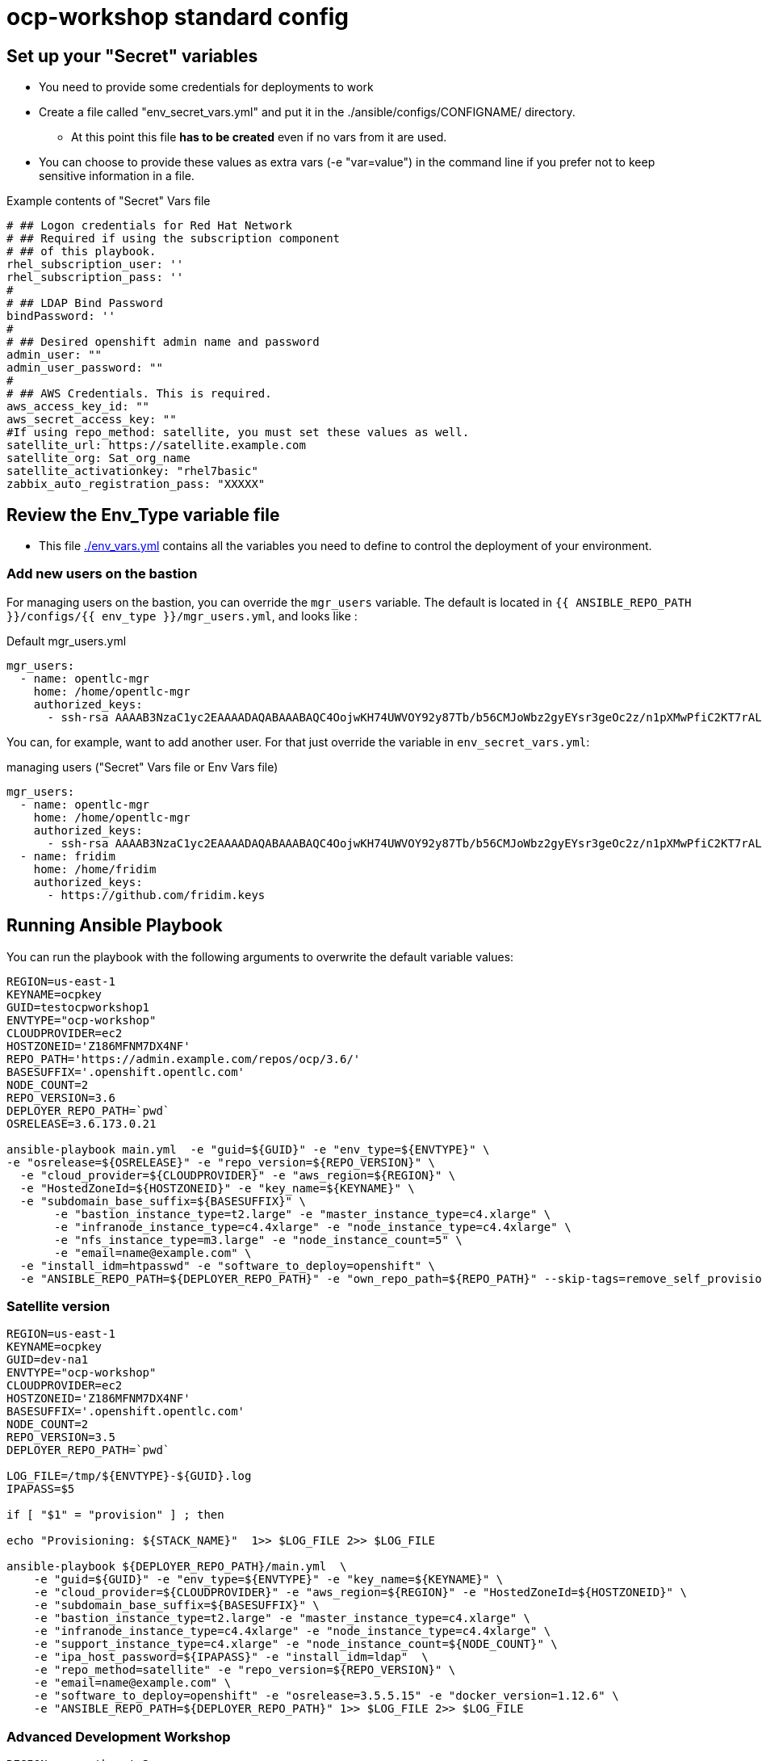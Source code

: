 = ocp-workshop standard config

== Set up your "Secret" variables

* You need to provide some credentials for deployments to work
* Create a file called "env_secret_vars.yml" and put it in the
 ./ansible/configs/CONFIGNAME/ directory.
** At this point this file *has to be created* even if no vars from it are used.
* You can choose to provide these values as extra vars (-e "var=value") in the
 command line if you prefer not to keep sensitive information in a file.

.Example contents of "Secret" Vars file
----
# ## Logon credentials for Red Hat Network
# ## Required if using the subscription component
# ## of this playbook.
rhel_subscription_user: ''
rhel_subscription_pass: ''
#
# ## LDAP Bind Password
bindPassword: ''
#
# ## Desired openshift admin name and password
admin_user: ""
admin_user_password: ""
#
# ## AWS Credentials. This is required.
aws_access_key_id: ""
aws_secret_access_key: ""
#If using repo_method: satellite, you must set these values as well.
satellite_url: https://satellite.example.com
satellite_org: Sat_org_name
satellite_activationkey: "rhel7basic"
zabbix_auto_registration_pass: "XXXXX"

----

== Review the Env_Type variable file

* This file link:./env_vars.yml[./env_vars.yml] contains all the variables you
 need to define to control the deployment of your environment.


=== Add new users on the bastion

For managing users on the bastion, you can override the `mgr_users` variable. The default is located in `{{ ANSIBLE_REPO_PATH }}/configs/{{ env_type }}/mgr_users.yml`, and looks like :

.Default mgr_users.yml
[source,yaml]
----
mgr_users:
  - name: opentlc-mgr
    home: /home/opentlc-mgr
    authorized_keys:
      - ssh-rsa AAAAB3NzaC1yc2EAAAADAQABAAABAQC4OojwKH74UWVOY92y87Tb/b56CMJoWbz2gyEYsr3geOc2z/n1pXMwPfiC2KT7rALZFHofc+x6vfUi6px5uTm06jXa78S7UB3MX56U3RUd8XF3svkpDzql1gLRbPIgL1h0C7sWHfr0K2LG479i0nPt/X+tjfsAmT3nWj5PVMqSLFfKrOs6B7dzsqAcQPInYIM+Pqm/pXk+Tjc7cfExur2oMdzx1DnF9mJaj1XTnMsR81h5ciR2ogXUuns0r6+HmsHzdr1I1sDUtd/sEVu3STXUPR8oDbXBsb41O5ek6E9iacBJ327G3/1SWwuLoJsjZM0ize+iq3HpT1NqtOW6YBLR opentlc-mgr@inf00-mwl.opentlc.com
----

You can, for example, want to add another user. For that just override the variable in `env_secret_vars.yml`:

.managing users ("Secret" Vars file or Env Vars file)
[source,yaml]
----
mgr_users:
  - name: opentlc-mgr
    home: /home/opentlc-mgr
    authorized_keys:
      - ssh-rsa AAAAB3NzaC1yc2EAAAADAQABAAABAQC4OojwKH74UWVOY92y87Tb/b56CMJoWbz2gyEYsr3geOc2z/n1pXMwPfiC2KT7rALZFHofc+x6vfUi6px5uTm06jXa78S7UB3MX56U3RUd8XF3svkpDzql1gLRbPIgL1h0C7sWHfr0K2LG479i0nPt/X+tjfsAmT3nWj5PVMqSLFfKrOs6B7dzsqAcQPInYIM+Pqm/pXk+Tjc7cfExur2oMdzx1DnF9mJaj1XTnMsR81h5ciR2ogXUuns0r6+HmsHzdr1I1sDUtd/sEVu3STXUPR8oDbXBsb41O5ek6E9iacBJ327G3/1SWwuLoJsjZM0ize+iq3HpT1NqtOW6YBLR opentlc-mgr@inf00-mwl.opentlc.com
  - name: fridim
    home: /home/fridim
    authorized_keys:
      - https://github.com/fridim.keys
----

== Running Ansible Playbook

You can run the playbook with the following arguments to overwrite the default variable values:
[source,bash]
----
REGION=us-east-1
KEYNAME=ocpkey
GUID=testocpworkshop1
ENVTYPE="ocp-workshop"
CLOUDPROVIDER=ec2
HOSTZONEID='Z186MFNM7DX4NF'
REPO_PATH='https://admin.example.com/repos/ocp/3.6/'
BASESUFFIX='.openshift.opentlc.com'
NODE_COUNT=2
REPO_VERSION=3.6
DEPLOYER_REPO_PATH=`pwd`
OSRELEASE=3.6.173.0.21

ansible-playbook main.yml  -e "guid=${GUID}" -e "env_type=${ENVTYPE}" \
-e "osrelease=${OSRELEASE}" -e "repo_version=${REPO_VERSION}" \
  -e "cloud_provider=${CLOUDPROVIDER}" -e "aws_region=${REGION}" \
  -e "HostedZoneId=${HOSTZONEID}" -e "key_name=${KEYNAME}" \
  -e "subdomain_base_suffix=${BASESUFFIX}" \
       -e "bastion_instance_type=t2.large" -e "master_instance_type=c4.xlarge" \
       -e "infranode_instance_type=c4.4xlarge" -e "node_instance_type=c4.4xlarge" \
       -e "nfs_instance_type=m3.large" -e "node_instance_count=5" \
       -e "email=name@example.com" \
  -e "install_idm=htpasswd" -e "software_to_deploy=openshift" \
  -e "ANSIBLE_REPO_PATH=${DEPLOYER_REPO_PATH}" -e "own_repo_path=${REPO_PATH}" --skip-tags=remove_self_provisioners

----

=== Satellite version
----
REGION=us-east-1
KEYNAME=ocpkey
GUID=dev-na1
ENVTYPE="ocp-workshop"
CLOUDPROVIDER=ec2
HOSTZONEID='Z186MFNM7DX4NF'
BASESUFFIX='.openshift.opentlc.com'
NODE_COUNT=2
REPO_VERSION=3.5
DEPLOYER_REPO_PATH=`pwd`

LOG_FILE=/tmp/${ENVTYPE}-${GUID}.log
IPAPASS=$5

if [ "$1" = "provision" ] ; then

echo "Provisioning: ${STACK_NAME}"  1>> $LOG_FILE 2>> $LOG_FILE

ansible-playbook ${DEPLOYER_REPO_PATH}/main.yml  \
    -e "guid=${GUID}" -e "env_type=${ENVTYPE}" -e "key_name=${KEYNAME}" \
    -e "cloud_provider=${CLOUDPROVIDER}" -e "aws_region=${REGION}" -e "HostedZoneId=${HOSTZONEID}" \
    -e "subdomain_base_suffix=${BASESUFFIX}" \
    -e "bastion_instance_type=t2.large" -e "master_instance_type=c4.xlarge" \
    -e "infranode_instance_type=c4.4xlarge" -e "node_instance_type=c4.4xlarge" \
    -e "support_instance_type=c4.xlarge" -e "node_instance_count=${NODE_COUNT}" \
    -e "ipa_host_password=${IPAPASS}" -e "install_idm=ldap"  \
    -e "repo_method=satellite" -e "repo_version=${REPO_VERSION}" \
    -e "email=name@example.com" \
    -e "software_to_deploy=openshift" -e "osrelease=3.5.5.15" -e "docker_version=1.12.6" \
    -e "ANSIBLE_REPO_PATH=${DEPLOYER_REPO_PATH}" 1>> $LOG_FILE 2>> $LOG_FILE
----

=== Advanced Development Workshop
[source,bash]
----
REGION=ap-southeast-2
KEYNAME=ocpkey
GUID=sborenstest1
ENVTYPE="ocp-multi-cloud-example"
CLOUDPROVIDER=ec2
HOSTZONEID='Z3IHLWJZOU9SRT'
#REPO_PATH='https://admin.example.com/repos/ocp/3.5/'
NODE_COUNT=2
DEPLOYER_REPO_PATH=`pwd`
BASESUFFIX='.example.opentlc.com'
REPO_VERSION=3.9

ansible-playbook ${DEPLOYER_REPO_PATH}/main.yml \
  -e "guid=${GUID}" \
  -e "env_type=${ENVTYPE}" \
  -e "cloud_provider=${CLOUDPROVIDER}" -e "aws_region=${REGION}" \
  -e "HostedZoneId=${HOSTZONEID}" -e "key_name=${KEYNAME}" \
  -e "subdomain_base_suffix=${BASESUFFIX}" \
  -e "bastion_instance_type=t2.large" -e "master_instance_type=c4.xlarge" \
  -e "infranode_instance_type=c4.4xlarge" -e "node_instance_type=c4.4xlarge" \
  -e "nfs_instance_type=t2.large" -e "node_instance_count=${NODE_COUNT}" \
  -e "install_idm=htpasswd" -e "software_to_deploy=openshift" \
  -e "email=name@example.com" \
  -e "own_repo_path=${REPO_PATH}" -e"repo_method=file" -e"ANSIBLE_REPO_PATH=${DEPLOYER_REPO_PATH}" \
  -e "osrelease=${REPO_VERSION}" -e "repo_version=${REPO_VERSION}" -e "docker_version=1.12.6" \
  -e install_lets_encrypt_certificates=false -e user_vols=100\
    --skip-tags=remove_self_provisioners,opentlc-integration,install_zabbix
----

=== IPA registration

You can either provide `ipa_host_password` or a couple `ipa_kerberos_user`/`ipa_kerberos_password` to register the host to the ipa server. See link:../../roles/bastion-opentlc-ipa[roles/bastion-opentlc-ipa].

=== CNS/Glusterfs

If you set this variable, 3 support nodes will be deployed and used for glusterfs:

----
-e install_glusterfs=true
----

NOTE: This will discard NFS PVs for logging (elasticsearch) and metrics (cassandra). Instead storage for those pods will be 'EmptyDir'. Proper persistent storage setup is left to user as a post-install step.

Tested on OCP 3.7. See examples in `scripts/examples`

=== Scale Up
Use the `scaleup.yml` playbook. Increase `node_instance_count` and `new_node_instance_count` accordingly. For example, if your previous `node_instance_count` was 2:
[source,bash]
----
REGION=us-west-1
KEYNAME=ocpkey
GUID=na1
ENVTYPE="ocp-workshop"
CLOUDPROVIDER=ec2
HOSTZONEID='Z186MFNM7DX4NF'
REPO_PATH='https://admin.example.com/repos/ocp/3.5/'
MINOR_VERSION="3.5.5.15"
INSTALLIPA=false
BASESUFFIX='.openshift.opentlc.com'
REPO_VERSION=3.5
NODE_COUNT=4
NEW_NODE_COUNT=2
ansible-playbook ./configs/${ENVTYPE}/scaleup.yml \
                         -e "ANSIBLE_REPO_PATH=${DEPLOYER_REPO_PATH}" \
                         -e "HostedZoneId=${HOSTZONEID}" \
                         -e "bastion_instance_type=t2.large" \
                         -e "cloud_provider=${CLOUDPROVIDER}" \
                         -e "guid=${GUID}" \
                         -e "infranode_instance_type=c4.4xlarge" \
                         -e "install_idm=htpasswd" \
                         -e "install_ipa_client=${INSTALLIPA}" \
                         -e "nfs_instance_type=m3.large" \
                         -e "osrelease=${MINOR_VERSION}" \
                         -e "own_repo_path=${REPO_PATH}" \
                         -e "email=name@example.com" \
                         -e "repo_method=file" \
                         -e "subdomain_base_suffix=${BASESUFFIX}" \
                         --skip-tags=remove_self_provisioners,install_zabbix \
                         -e "aws_region=${REGION}" \
                         -e "docker_version=1.12.6" \
                         -e "env_type=${ENVTYPE}" \
                         -e "key_name=${KEYNAME}" \
                         -e "master_instance_type=c4.xlarge" \
                         -e "node_instance_count=${NODE_COUNT}" \
                         -e "new_node_instance_count=${NEW_NODE_COUNT}" \
                         -e "node_instance_type=c4.4xlarge" \
                         -e "repo_version=${REPO_VERSION}"
----

=== To Delete an environment
----
REGION=us-west-1
KEYNAME=ocp-workshop-openshift
GUID=na1
ENVTYPE="ocp-workshop"
CLOUDPROVIDER=ec2
HOSTZONEID='Z186MFNM7DX4NF'
#To Destroy an Env
ansible-playbook  ./configs/${ENVTYPE}/destroy_env.yml \
 -e "guid=${GUID}" \
 -e "env_type=${ENVTYPE}"  \
 -e "cloud_provider=${CLOUDPROVIDER}" \
 -e "aws_region=${REGION}" \
 -e "HostedZoneId=${HOSTZONEID}" \
 -e "key_name=${KEYNAME}" \
 -e "subdomain_base_suffix=${BASESUFFIX}"
----
